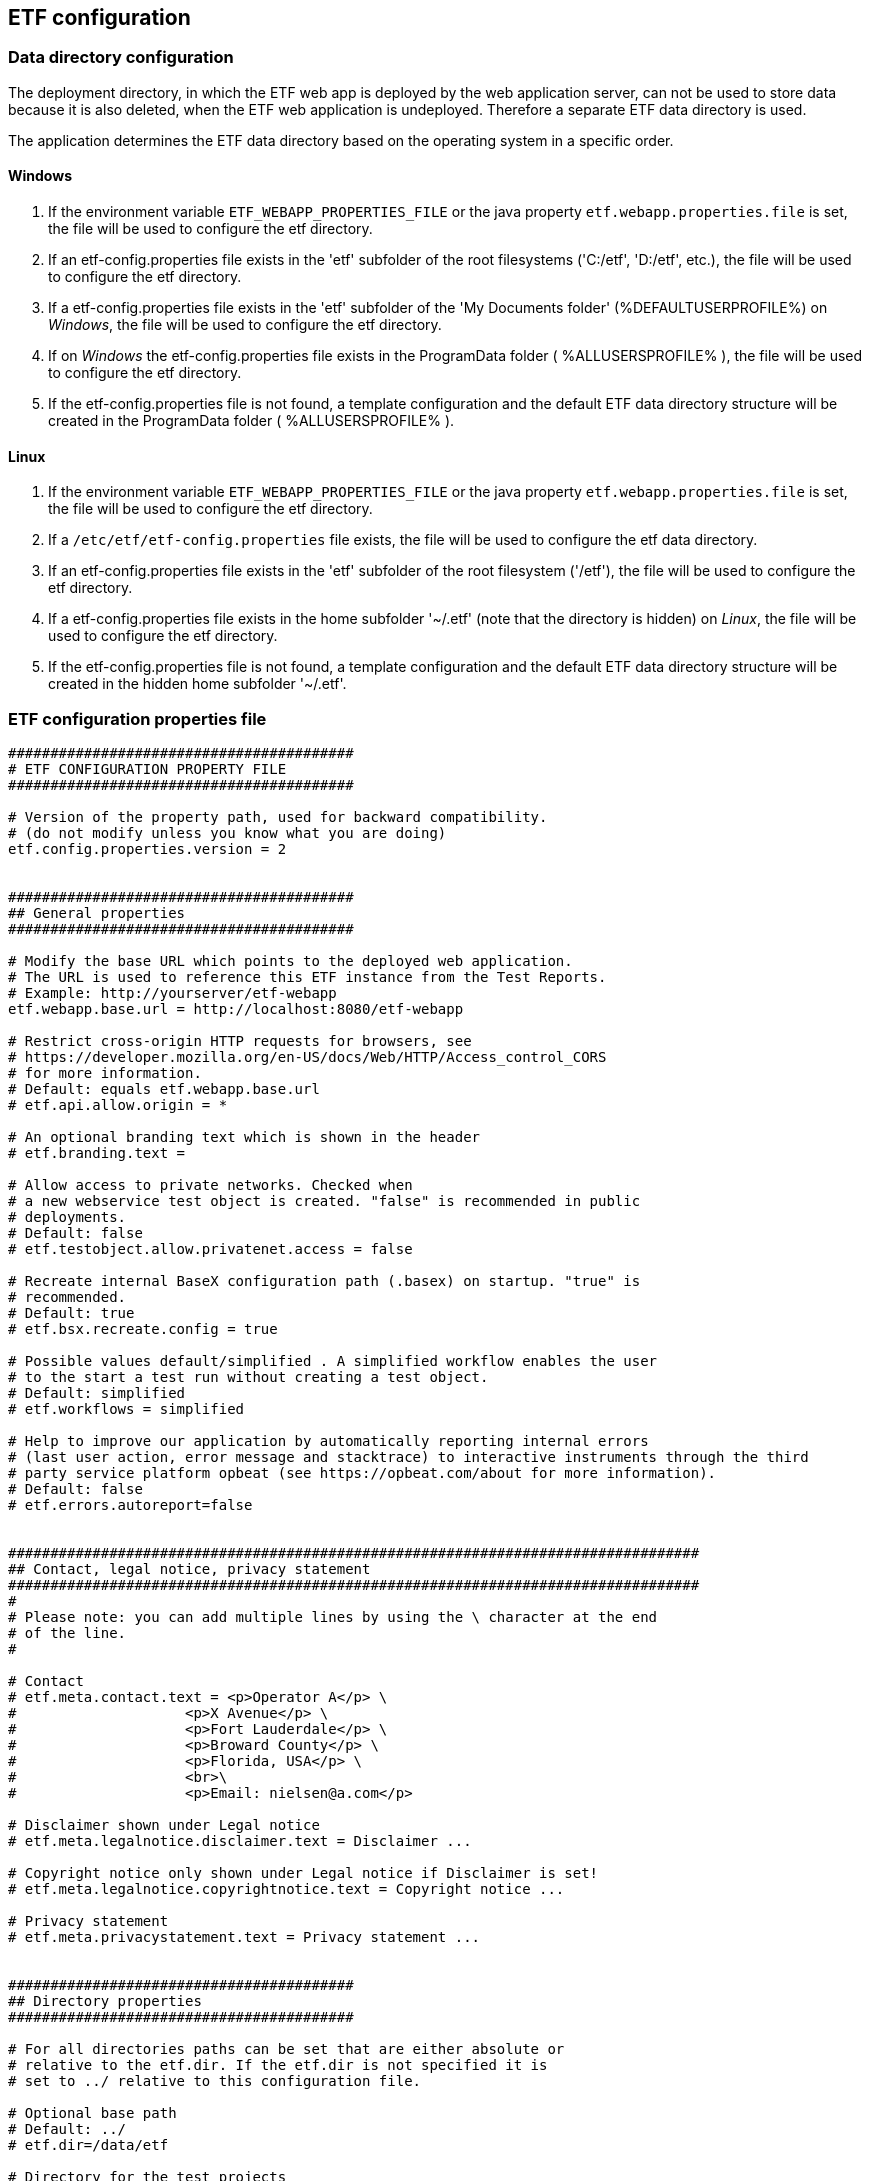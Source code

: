 == ETF configuration

=== Data directory configuration

The deployment directory, in which the ETF web app is deployed by the web
application server, can not be used to store data because it is also deleted,
when the ETF web application is undeployed. Therefore a separate ETF data
directory is used.

The application determines the ETF data directory based on the operating system
in a specific order.

==== Windows

1. If the environment variable `ETF_WEBAPP_PROPERTIES_FILE` or the java
property `etf.webapp.properties.file` is set, the file will be used to
configure the etf directory.
2. If an etf-config.properties file exists in the 'etf' subfolder of the root
filesystems ('C:/etf', 'D:/etf', etc.), the file will be used to configure
the etf directory.
3. If a etf-config.properties file exists in the 'etf' subfolder of
the 'My Documents folder' (%DEFAULTUSERPROFILE%) on _Windows_, the file will
be used to configure the etf directory.
4. If on _Windows_ the etf-config.properties file exists in the
ProgramData folder ( %ALLUSERSPROFILE% ), the file will be used to configure
the etf directory.
5. If the etf-config.properties file is not found, a template configuration and
the default ETF data directory structure will be created in the ProgramData
folder ( %ALLUSERSPROFILE% ).

==== Linux

1. If the environment variable `ETF_WEBAPP_PROPERTIES_FILE` or the java
property `etf.webapp.properties.file` is set, the file will be used to
configure the etf directory.
2. If a `/etc/etf/etf-config.properties` file exists, the file will
be used to configure the etf data directory.
3. If an etf-config.properties file exists in the 'etf' subfolder of the root
filesystem ('/etf'), the file will be used to configure the etf directory.
4. If a etf-config.properties file exists in the home subfolder '~/.etf'
(note that the directory is hidden) on _Linux_, the file will be used to
configure the etf directory.
5. If the etf-config.properties file is not found, a template configuration and
the default ETF data directory structure will be created in the hidden home
subfolder '~/.etf'.


[[ETF-config-file]]
=== ETF configuration properties file

[source,properties]
----
#########################################
# ETF CONFIGURATION PROPERTY FILE
#########################################

# Version of the property path, used for backward compatibility.
# (do not modify unless you know what you are doing)
etf.config.properties.version = 2


#########################################
## General properties
#########################################

# Modify the base URL which points to the deployed web application.
# The URL is used to reference this ETF instance from the Test Reports.
# Example: http://yourserver/etf-webapp
etf.webapp.base.url = http://localhost:8080/etf-webapp

# Restrict cross-origin HTTP requests for browsers, see
# https://developer.mozilla.org/en-US/docs/Web/HTTP/Access_control_CORS
# for more information.
# Default: equals etf.webapp.base.url
# etf.api.allow.origin = *

# An optional branding text which is shown in the header
# etf.branding.text =

# Allow access to private networks. Checked when
# a new webservice test object is created. "false" is recommended in public
# deployments.
# Default: false
# etf.testobject.allow.privatenet.access = false

# Recreate internal BaseX configuration path (.basex) on startup. "true" is
# recommended.
# Default: true
# etf.bsx.recreate.config = true

# Possible values default/simplified . A simplified workflow enables the user
# to the start a test run without creating a test object.
# Default: simplified
# etf.workflows = simplified

# Help to improve our application by automatically reporting internal errors
# (last user action, error message and stacktrace) to interactive instruments through the third
# party service platform opbeat (see https://opbeat.com/about for more information).
# Default: false
# etf.errors.autoreport=false


##################################################################################
## Contact, legal notice, privacy statement
##################################################################################
#
# Please note: you can add multiple lines by using the \ character at the end
# of the line.
#

# Contact
# etf.meta.contact.text = <p>Operator A</p> \
#                    <p>X Avenue</p> \
#                    <p>Fort Lauderdale</p> \
#                    <p>Broward County</p> \
#                    <p>Florida, USA</p> \
#                    <br>\
#                    <p>Email: nielsen@a.com</p>

# Disclaimer shown under Legal notice
# etf.meta.legalnotice.disclaimer.text = Disclaimer ...

# Copyright notice only shown under Legal notice if Disclaimer is set!
# etf.meta.legalnotice.copyrightnotice.text = Copyright notice ...

# Privacy statement
# etf.meta.privacystatement.text = Privacy statement ...


#########################################
## Directory properties
#########################################

# For all directories paths can be set that are either absolute or
# relative to the etf.dir. If the etf.dir is not specified it is
# set to ../ relative to this configuration file.

# Optional base path
# Default: ../
# etf.dir=/data/etf

# Directory for the test projects
# Default: projects
# etf.projects.dir = projects

# Directory which contains the test drivers
# Default: td
# etf.testdrivers.dir = td

# Directory that the application uses for text data tests
# Default: testdata
# etf.testdata.dir = testdata

# Directory for the internal data source
# Default: ds
# etf.datasource.dir = ds

# Directory that the application uses to store uploaded files
# Default: http_uploads
# etf.testdata.upload.dir = http_uploads

# Directory that the application uses to backup files
# Default: bak
# etf.backup.dir = bak
----


=== ETF data directory structure

This chapter describes the strucutre of the ETF data directory.

NOTE: When ETF is started from a docker image not all directories are mounted
on the host.

.ETF data directory
image::../images/etf-data-dir.png[ETF data directory]

////
[tree,file="../images/etf-data-dir.png"]
--
etf
|--bak
|--config
|  `--etf-config.properties
|--ds
|  |--attachments
|  |--db
|  |  |--data
|  |  |  |--etf-ds
|  |  |  |--etf-tdb-1db50a0a-fd66-4962-846a-dceb
|  |  |  `--...
|  |  `--repo
|  |     |--de
|  |     |  `--interactive_instruments
|  |     |     `--etf
|  |     |        |--bsxm
|  |     |        |  `--GmlGeoX.jar
|  |     |        `--etfxdb.xqm
|  |     `--http-www.functx.com-1.0
|  `--obj
|  |  |--ExecutableTestSuite-EID02b7b0cb-429a-4f4e-b0db-988464fb9496.xml
|  |  `--...
|--http_uploads
|--logs
|  `--etf.log
|--projects
|  `--INSPIRE
|--td
|  |--etf-bsxtd-2.0.0.jar
|  `--etf-suitd-2.0.0.jar
`--testdata
|  |--0b0c5731-abd5-447b-80a8-a7adc6f249dc
|  `--...
--
////

. The *bak* directory is used for internal backups.
anchor:etf-configuration-dir[ETF configuration file]
. The <<ETF-config-file>> is located in the *config* directory. Changes to
this file will only take effect after restarting the ETF.
. The *ds* directory is used for storing data and contains a *attachments*
subfolder for files that are downloaded or created during a Test Run.
In the *obj* folder XML representations of all framework items
(Executable Test Suites, Reports, etc.) are stored. These items are also stored
in a database that is saved in the *db/data/etf-ds* directory. Other databases
in the *db/data/* folder, are created during test runs to speed up test queries.
The *db/repo* folder contains extensions for the database.
. Files that are uploaded to the framework are temporary stored in the
*http_uploads* folder and afterwards moved to the *testdata* directory.
anchor:etf-log-file[ETF log file]
. The ETF log file location depends on whether the system environment
variables **CATALINA_HOME** or **TOMCAT_HOME** are set. If so the file is
stored in the *TOMCAT_HOME\logs* or *CATALINA_HOME\logs* directory. This is usually
the case when ETF is run from within a Tomcat application server. Otherwise the
log file can be found in the ETF data directory below the *logs* subfolder.
. Executable Test Suites must be installed in the *projects* folder.
They are automatically (re-)loaded after a short time.
. estdrivers are loaded from the *td* directory on ETF startup.
. The *testdata* directory contains uploaded files. XML files are
indexed in databases in *db/data/etf-tdb-<UUID>* directories during a test run.

[TIP]
====
If you want to create backups of the ETF data directory, back up:

* config/etf-config.properties
* ds/obj
* logs/etf.log
====
